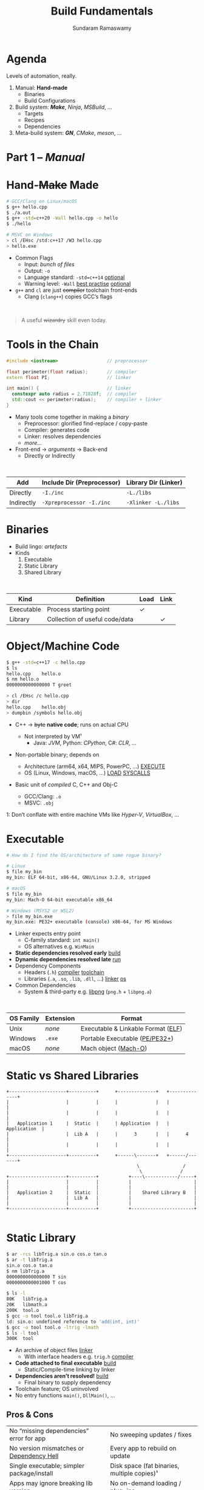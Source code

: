 # Seed for org-mode + reveal.js (4.x) presentation using org-re-reveal
# Use C-c C-e v v to export

# Org-mode Customizations
# Enable in-buffer virtual slide numbering, show headings, hide code blocks
#+STARTUP: num content hideblocks
#+OPTIONS: toc:nil d:nil timestamp:nil num:t email:t ':t
#  Disable exporting of TOC, drawer, creation time stamp
#  Enable auto-numbering headings, smart quotes and exporting of email
#    Auto-numbering is needed to give slides sequential URIs (see below)

# Reveal Customizations
#+REVEAL_VERSION: 4
#+REVEAL_THEME: night
#+REVEAL_TRANS: slide
#+REVEAL_SPEED: fast
# Enable syntax highlighting, zoom (M-click), search (C-S-f), speaker notes
#+REVEAL_PLUGINS: (highlight zoom notes search)
#+REVEAL_HIGHLIGHT_CSS: ./reveal.js/plugin/highlight/monokai.css
#+REVEAL_EXTRA_CSS: ./presentation.css

#+name: startup
#+begin_src emacs-lisp :exports none :results none
  (if (not (require 'org-re-reveal nil t))
    (warn "Failed loading ox-reveal package")
    (set (make-local-variable 'org-re-reveal-width) 1920)
    (set (make-local-variable 'org-re-reveal-height) 1080)
    ;; give slides sequential URIs; refer org-re-reveal-generate-custom-ids
    (set (make-local-variable 'org-re-reveal-history) t))
#+END_SRC

#+title: Build Fundamentals
#+author: Sundaram Ramaswamy
#+email: sundaram@microsoft.com

* Agenda

#+begin_notes
Levels of automation, really.
#+end_notes

#+ATTR_REVEAL: :frag (appear)
1. Manual: *Hand-made*
   - Binaries
   - Build Configurations
2. Build system: */Make/*, /Ninja/, /MSBuild/, ...
   - Targets
   - Recipes
   - Dependencies
3. Meta-build system: */GN/*, /CMake/, /meson/, ...

* Part 1 -- /Manual/
* Hand-+Make+ Made

#+begin_src bash
  # GCC/Clang on Linux/macOS
  $ g++ hello.cpp
  $ ./a.out
  $ g++ -std=c++20 -Wall hello.cpp -o hello
  $ ./hello
  
  # MSVC on Windows
  > cl /EHsc /std:c++17 /W3 hello.cpp
  > hello.exe
#+end_src

#+ATTR_REVEAL: :frag (none appear)
- Common Flags
  + Input: /bunch of files/
  + Output: ~-o~
  + Language standard: ~-std=c++14~ _optional_
  + Warning level: ~-Wall~ _best practise_ _optional_
- ~g++~ and ~cl~ are just +compiler+ toolchain front-ends
  + Clang (~clang++~) copies GCC’s flags

\\

#+ATTR_REVEAL: :frag appear :frag_index 2
#+begin_quote
A useful +wizardry+ skill even today.
#+end_quote

* Tools in the Chain

#+begin_src cpp
  #include <iostream>                  // preprocessor
  
  float perimeter(float radius);       // compiler
  extern float PI;                     // linker
  
  int main() {                         // linker
    constexpr auto radius = 2.71828f;  // compiler
    std::cout << perimeter(radius);    // compiler + linker
  }
#+end_src

- Many tools come together in making a /binary/
  + Preprocessor: glorified find-replace / copy-paste
  + Compiler: generates code
  + Linker: resolves dependencies
  + /more.../
- Front-end \rightarrow /arguments/ \rightarrow Back-end
  + Directly or Indirectly

\\

| Add        | Include Dir (Preprocessor) | Library Dir (Linker) |
|------------+----------------------------+----------------------|
| Directly   | ~-I./inc~                  | ~-L./libs~           |
| Indirectly | ~-Xpreprocessor -I./inc~   | ~-Xlinker -L./libs~  |

* Binaries

- Build lingo: /artefacts/
- Kinds
  1. Executable
  2. Static Library
  3. Shared Library

\\

| Kind       | Definition                     | Load | Link |
|------------+--------------------------------+------+------+
| Executable | Process starting point         | ✓    |      |
| Library    | Collection of useful code/data |      | ✓    |

* Object/Machine Code

#+ATTR_REVEAL: :frag appear :frag_idx 5
#+begin_src bash
  $ g++ -std=c++17 -c hello.cpp
  $ ls
  hello.cpp    hello.o
  $ nm hello.o
  0000000000000000 T greet
  
  > cl /EHsc /c hello.cpp
  > dir
  hello.cpp    hello.obj
  > dumpbin /symbols hello.obj
#+end_src

#+ATTR_REVEAL: :frag (appear) :frag_idx (1 3 4)
- C++ \rightarrow +byte+ *native code*; runs on actual CPU
  #+ATTR_REVEAL: :frag (appear) :frag_idx (2)
  + Not interpreted by VM¹
    - Java: /JVM/, Python: /CPython/, C#: /CLR/, ...
- Non-portable binary; depends on
  + Architecture (arm64, x64, MIPS, PowerPC, ...) _EXECUTE_
  + OS (Linux, Windows, macOS, ...) _LOAD_ _SYSCALLS_
- Basic unit of /compiled/ C, C++ and Obj-C
  + GCC/Clang: ~.o~
  + MSVC: ~.obj~

#+ATTR_REVEAL: :frag appear :frag_idx 2
#+ATTR_HTML: :class footnote
1: Don’t conflate with entire machine VMs like /Hyper-V/, /VirtualBox/, ...

* Executable

#+begin_src bash
  # How do I find the OS/architecture of some rogue binary?

  # Linux
  $ file my_bin
  my_bin: ELF 64-bit, x86-64, GNU/Linux 3.2.0, stripped
  
  # macOS
  $ file my_bin
  my_bin: Mach-O 64-bit executable x86_64
  
  # Windows (MSYS2 or WSL2)
  > file my_bin.exe
  my_bin.exe: PE32+ executable (console) x86-64, for MS Windows
#+end_src

#+ATTR_REVEAL: :frag (none appear)
- Linker expects entry point
  + C-family standard: ~int main()~
  + OS alternatives e.g. ~WinMain~
- *Static dependencies resolved early* _build_
- *Dynamic dependencies resolved late* _run_
- Dependency Components
  + Headers (~.h~) _compiler_ _toolchain_
  + Libraries (~.a~, ~.so~, ~.lib~, ~.dll~, ...) _linker_ _os_
- Common Dependencies
  + System & third-party e.g. [[http://www.libpng.org/pub/png/libpng.html][libpng]] (~png.h~ + ~libpng.a~)

\\

| OS Family | Extension | Format                             |
|-----------+-----------+------------------------------------|
| Unix      | /none/    | Executable & Linkable Format ([[https://en.wikipedia.org/wiki/Executable_and_Linkable_Format][ELF]]) |
| Windows   | ~.exe~    | Portable Executable ([[https://en.wikipedia.org/wiki/Portable_Executable][PE/PE32+]])     |
| macOS     | /none/    | Mach object ([[https://en.wikipedia.org/wiki/Mach-O][Mach-O]])               |

* Static vs Shared Libraries

#+begin_example
 +---------------------+----------+      +--------------+   +--------------+
 |                     |          |      |              |   |              |
 |                     |          |      |              |   |              |
 |   Application 1     |  Static  |      | Application  |   | Application  |
 |                     |  Lib A   |      |      3       |   |      4       |
 |                     |          |      |              |   |              |
 +---------------------+----------+      +------\-------+   +------/-------+
                                                 \                /
                                                  \              /
 +---------------------+----------+           +----\------------/-----+
 |                     |          |           |                       |
 |                     |          |           |                       |
 |   Application 2     |  Static  |           |    Shared Library B   |
 |                     |  Lib A   |           |                       |
 |                     |          |           |                       |
 +---------------------+----------+           +-----------------------+

#+end_example

* Static Library

#+ATTR_REVEAL: :code_attribs data-line-numbers='1,2,4,13-15'
#+begin_src bash
  $ ar -rcs libTrig.a sin.o cos.o tan.o
  $ ar -t libTrig.a
  sin.o cos.o tan.o
  $ nm libTrig.a
  0000000000000000 T sin
  0000000000001000 T cos
  
  $ ls -l
  80K   libTrig.a
  20K   libmath.a
  200K  tool.o
  $ gcc -o tool tool.o libTrig.a
  ld: sin.o: undefined reference to 'add(int, int)'
  $ gcc -o tool tool.o -ltrig -lmath
  $ ls -l tool
  300K  tool
#+end_src

#+begin_src bash :exports none
  > lib /out:trig.lib sin.obj cos.obj tan.obj
  > lib /list trig.lib
  sin.obj cos.obj
#+end_src

#+ATTR_REVEAL: :frag (appear)
- An archive of object files _linker_
  + With interface headers e.g. ~trig.h~ _compiler_
- *Code attached to final executable* _build_
  + Static/Compile-time linking by linker
- *Dependencies aren’t resolved!* _build_
  + Final binary to supply dependency
- Toolchain feature; OS uninvolved
- No entry functions ~main()~, ~DllMain()~, ...

** Pros & Cons

| No “missing dependencies” error for app    | No sweeping updates / fixes                 |
| No version mismatches or [[https://en.wikipedia.org/wiki/Dependency_hell][Dependency Hell]]   | Every app to rebuild on update              |
| Single executable; simpler package/install | Disk space (fat binaries, multiple copies)¹ |
| Apps may ignore breaking lib version       | No on-demand loading / plug-ins             |
| Library needn’t be backward-compatible     | Slower build time for app (strip unused)    |

#+ATTR_HTML: :style font-size: large;
1: Doesn’t apply to /Windows/; each software brings its own (non-system) libraries

* Shared/Dynamic Library

#+ATTR_REVEAL: :code_attribs data-line-numbers='1,6,12'
#+begin_src bash
  $ g++ -o tool tool.o
  $ ls -l
  200K  tool.o
  200K  tool
  
  $ g++ -shared -fPIC {sin,cos,tan}.cpp -o trig.dll -lmath
  $ nm trig.dll
  0000000000000000 T sin
  0000000000001000 T cos ...
  
  $ gcc -o tool tool.o trig.dll
  $ ls -l
  80K   trig.dll
  200K  tool.o
  200K  tool
#+end_src

#+ATTR_REVEAL: :frag (appear)
- Single library shared across apps _run_
  + Single copy in memory at runtime
- *Static dependencies resolved* _build_
  + Need dynamic dependencies at launch
  + ~a.dll~ \rightarrow ~b.dll~ \rightarrow ... 😲 _dependency chain_
- *Final executable contains +code+ only jumps*
- Dynamic/run-time linking by OS/loader _run_
  + Expects library presence in right path on
    - Launch
    - Demand: ~dlopen~, ~LoadLibrary~
- Entry functions e.g. ~DllMain~

\\

| OS      | Name                                                |
|---------+-----------------------------------------------------|
| Windows | Dynamic Link Libraries (~.dll~)                     |
| Linux   | Shared Objects (~.so~)                              |
| macOS   | Dynamic Shared Libraries/Bundles (~.dylib~ / ~.so~) |

** Pros & Cons

| Sweeping updates / fixes               | Missing dependencies; failure to launch       |
| Plug-ins / on-demand loads             | Versioning / Dependency Hell                  |
| Toolchain independent; cross-toolchain | OS dependent                                  |
| No app rebuilding                      | Many OS-specific binaries; pkg/install hassle |
| Lesser disk footprint                  | Backward-compatible considerations            |
|                                        | Forced updates breaking app                   |

* Tools and Switches

#+begin_src bash
  # GCC/MinGW on Windows
  > g++ -std=c++17 -D_DEBUG hello.cpp -g -O0 -flto -o hello.exe
  
  # MSVC on Windows
  > cl /EHsc /std:c++17 /D_DEBUG hello.cpp /Zi /Od /LTCG
#+end_src

#+ATTR_REVEAL: :frag (appear)
- Compiler Flags
  + Enable debug symbols: ~-g~
  + Disable optimizations: ~-O0~
- Linker Flags
  + Link time optimization: ~-flto~
- Preprocessor Flags
  + Define macros, add include dirs, etc.
  + ~-D_DEBUG~ \rightarrow ~#define _DEBUG~
  + ~-DPI=3.14~ \rightarrow ~#define PI 3.14~
- *List of flags can get long, /really long/*
  + MSVC: 166 (/1 platform, arch-neutral/)
  + GCC: [[https://gcc.gnu.org/onlinedocs/gcc-11.1.0/gcc/Option-Summary.html][gazillion]] (/multi-arch, multi-platform/ 🤯)

* Software and Features

#+begin_quote
Conditional compilation of certain pieces of code.
#+end_quote

#+begin_src bash
  # 2. Conditional Inclusion
  # BUILD.gn
  if (is_linux || is_chromeos) {
    sources += [
      "base_paths_posix.cc"
    ]
  }
#+end_src

#+begin_src cpp
  // 1. Macro
  // C++
  #if defined(ENABLE_TAB_TOGGLE)
    tab_toggler.init();
  #endif
#+end_src

#+ATTR_REVEAL: :frag (none none appear)
- Features are made of code
- Code can guarded by switches
  1. Macros
  2. Conditional inclusion of files
- *Binary won’t have omitted feature’s bits*
  + Unlike /command-line-flag/-enabled features

* Build Configuration

#+begin_quote
*Configuration*: particular combination of all switches¹.
#+end_quote

#+ATTR_REVEAL: :frag (appear)
- Theoretically ~m × n~ switches (/toolchain × software/)
  + Strictly speaking ~m x n~ isn’t possible
- *Switches can be inter-dependant*
  + Example: turning on PDF might need Print support
  + Example: turning on logging for /Debug/ builds
- Manual: tedious and error-prone
  + Hampers reproducibility, productivity and maintenance

\\

|         | Emojis | Speech | Plugins | Logging | Debug | Optimization |
|---------+--------+--------+---------+---------+-------+--------------|
| Config1 | ✓      | ✓      | ✓       |         |       | ✓            |
| Config2 |        |        | ✓       | ✓       | ✓     |              |

#+ATTR_HTML: :class footnote
1: Think: ~args.gn~

* Common Configurations

#+begin_src bash
  $ cd ~/edge/src
  $ gn args out/release_x64 --list --short | wc -l
  $ 887
  
  $ wc -l < out/release_x64/args.gn
  $ 11
  $ gn args out/release_x64 --list --short --overrides-only | wc -l
  $ 20
  
  $ gn args out/release_x64 --list=crashpad_dependencies
  crashpad_dependencies
    Current value = "chromium"
      From //.gn:51
    Overridden from the default = "standalone"
      From //third_party/crashpad/crashpad/build/crashpad_buildconfig.gni:19
#+end_src

- /Debug/
  + Disable optimizations
  + Keep symbols
- /Release/
  + Enable optimizations
  + Strip debug symbols
- Debug \minus logging (/DbgNoLog/)
- Release + debug (/RelDbg/)
- Release + size optimization (/RelMinSize/)
- ...

* Part 2 -- Build System
* Make

#+ATTR_REVEAL: :frag (appear)
- First step towards build automation
- Minimal enough to learn important build concepts
- Powerful enough; still used in production code
  + Good for quick workouts personally
- Cross-platform, cross-toolchain POSIX standard _productivity_
  + GCC/Clang: GNU ~make~, BSD ~make~; MSVC: ~nmake~
  + Most IDEs support Makefile-based projects
  + VS 2019+: UNIX makefile project template
- Rebuild only changed parts _speed_ _dry_
  + Avoids hand-compiling tedium and mistakes
  + Enables build reproducibility in a team

* Makefile Rules 🤘

#+begin_src makefile
# commonly used flags in variable
CXXFLAGS       = -std=c++17 -Wall
LDFLAGS        = -flto

biryani: rice.o spices.o
    g++ $(LDFLAGS) -o biryani rice.o spices.o
    cp biryani ./installer/bin

spices.o: spices.cpp spices.h
    g++ $(CXXFLAGS) -o spices.o -c spices.cpp

rice.o: rice.cpp rice.h utensils.h spices.h
    g++ $(CXXFLAGS) -o rice.o -c rice.cpp

clean:
    rm -rf biryani *.o

doc: doc.html
doc.html: doc.md
    pandoc -o doc.html doc.md

commit:
    git add $(wildcard *.cpp *.h)
    git commit

.PHONY: clean commit
#+end_src

- Add ~Makefile~ at project root with /rules/
- *Target*: final artefact expected
  + Considered outdated if older than a dependency 
- *Dependency*: ingredients needed to make target
- *Recipe*: snippet making target from dependencies
  + Target /outdated/ ¹? Re-run recipe!
- Golden Rule
  + /Every target’s recipe should update file naming it./
  + Add exceptions to ~.PHONY~; always outdated
- ~make~: build first target
  + ~make TARGET~: only build ~TARGET~ (and itd depedencies)

#+ATTR_HTML: :class footnote
1: older than a dependency

* Makefile Refinements

#+begin_src makefile
  # commonly used flags in variable
  CXXFLAGS = $(USERFLAGS) -std=c++17 -Wall
  LDFLAGS  = -flto      # LTO ON
  LDLIBS   = -lz -lmath # libMath.a, libZ.a
  
  biryani: rice.o spices.o
      $(CC) $(LDFLAGS) -o $@ $< $(LDLIBS)
      cp biryani ./installer/bin
  
  spices.o: spices.cpp spices.h
  rice.o: rice.cpp rice.h utensils.h spices.h
  
  clean:
      $(RM) biryani *.o
  
  .PHONY: clean
#+end_src

- More power to build engineer
  + Override settings without editing ~Makefile~
  + ~make CC=clang++~: override toolchain to Clang
  + ~USER_FLAGS='-DMY_SHINY_FEATURE=ON -O3' make~
- Special variables for target ~$@~ and dependencies ~$<~
- Make /knows/ how to build ~.o~ from ~.cpp~, ~.c~, etc.
  + Implicit rule: ~.c.o: $(CC) $(CFLAGS) -c $<~
- Make isn’t language-specific
  + E.g. ~make install~ is just a bunch of copies

* Makefile Builds

#+begin_src makefile
  .POSIX:
  COMPILER_FLAGS = -Wall -Werror -pedantic -pedantic-errors
  CXXFLAGS       = -std=c++17 $(COMPILER_FLAGS)
  
  all: debug release
  
  debug: CXXFLAGS += -g -O0 -D_DEBUG -DDEBUG
  debug: hello
  
  release: CXXFLAGS += -O2 -DNDEBUG
  release: hello
  
  hello: hello.swift MyCMod/adder.o
      swiftc -I . -o $@ $<
  
  MyCMod/adder.o: MyCMod/adder.cpp MyCMod/adder.h
  
  clean:
      $(RM) hello MyCMod/adder.o
  
  .PHONY: all clean
#+end_src

- Separate debug and release targets
- Per-target variable values
- ~make debug~ and ~make release~
- ~make~ to build both
  + Convention: Make an ~all~ target
- Complexity ∝ Configurations + Dependencies
  + Natural to any build system
  + No on /writes/ ~build.ninja~
  + [[https://ninja-build.org/][Ninja’s introduction]] calls this out!

\\

#+begin_quote
“[...] designed to have its input files generated by a higher-level build system.  Ninja build files are human-readable but not especially convenient to write by hand.”
#+end_quote

* Part 3 -- Meta-Build System
* Motivation

#+ATTR_REVEAL: :frag (appear)
- A /generator/ of build/project files
  + GN can generate for VS, Xcode, Eclipse, QtCreator
  + Alternatives: [[https://cmake.org/][CMake]], [[https://xmake.io/][xmake.io]], [[https://mesonbuild.com/][meson]], [[https://waf.io/][Waf]], [[https://scons.org/][SCons]], [[https://bazel.build/][Bazel]], ...
- Scriptability
  + Run code based on environment/parameters and generate
  + Copy resources, pre-/post-tasks
- Multi-language support; build systems are tied to languages
  + Ant: Java, Make: C family, Cargo: Rust, ...
- Cross-platform, cross-IDE, cross-language solution
- Natural evolution of build systems
- Best of both worlds
  + CLI: Build automation, speed, correctness
  + GUI: Developer-friendly, wider adoption

* GN Basics

#+begin_src perl
  executable("img_view") {
    sources = [
      "window.cpp",
      "filter.cpp",
    ]
  
    cflags = [ "-Wall" ]
    defines = [ "USE_GPU=1" ]
    include_dirs = [ "./inc" ]
  
    dependencies = [
      ":libpng",                     # in-file
      # ‘core’ under third_party/animator/BUILD.gn
      "//third_party/animator:core"  # qualified
      # ‘markdown’ under third_party/markdown/BUILD.gn
      "//third_party/markdown"       # implicit
    ]
  
    if (is_win) {
      sources += [ "d3d11.cpp" ]
      ldflags = [ "/SUBSYSTEM:WINDOWS",
                  "/DELAYLOAD: d3d11.dll" ]
    }
  }
  
  static_library("libpng") {
    sources = [
        "encoder.c",
        "decoder.c",
      ]
  
    public_deps = [
      "//third_party/boost:file_io"
    ]
  }
  
#+end_src

- Concepts we’ve seen earlier
  + Targets, Dependencies, Flags, Options
- 5 target types for 5 binaries
  + ~executable~, ~static_library~, ~shared_library~
  + ~loadable_module~, ~source_set~
- Labels (~//chrome/broswer:views~) for any node in dependency graph
  + Targets
  + Configurations
  + Toolchains

* Public and Transitive Dependencies

#+begin_src perl
  # A can use B and C but not super_secret
  executable("A") {
    deps = [ ":B" ]
  }
  
  shared_library("B") {
    public_deps = [ ":C" ]
    deps = [ ":super_secret" ]
  }
#+end_src

- Dependency chain: ~A~ \rightarrow ~B~ \rightarrow ~C~
  + ~dependencies~: ~B~ can include/use ~C~; ~A~ can’t
  + ~public_deps~: A can include ~C~ too
- ~B~ should publicly depend on ~C~ if it’s part of interface ~B~
- Private dependency if it’s just implementation detail
- ~A~ inherits ~public_configs~ of ~C~ too
- This is *recursive*!
- Shared Libraries
  + Final target links to all publicly dependent shared libraries

:gn_setup_files:
- ~//.gn~: defines project root; see ~gn help dotfile~
- ~//build/config/BUILDCONFIG.gn~: global variables and default settings
:end:

* Configurations
* References

* Thank you

# https://emacs.stackexchange.com/q/12938/4106
# Local Variables:
# org-confirm-babel-evaluate: nil
# eval: (progn (org-babel-goto-named-src-block "startup") (org-babel-execute-src-block) (outline-hide-sublevels 1))
# End:
